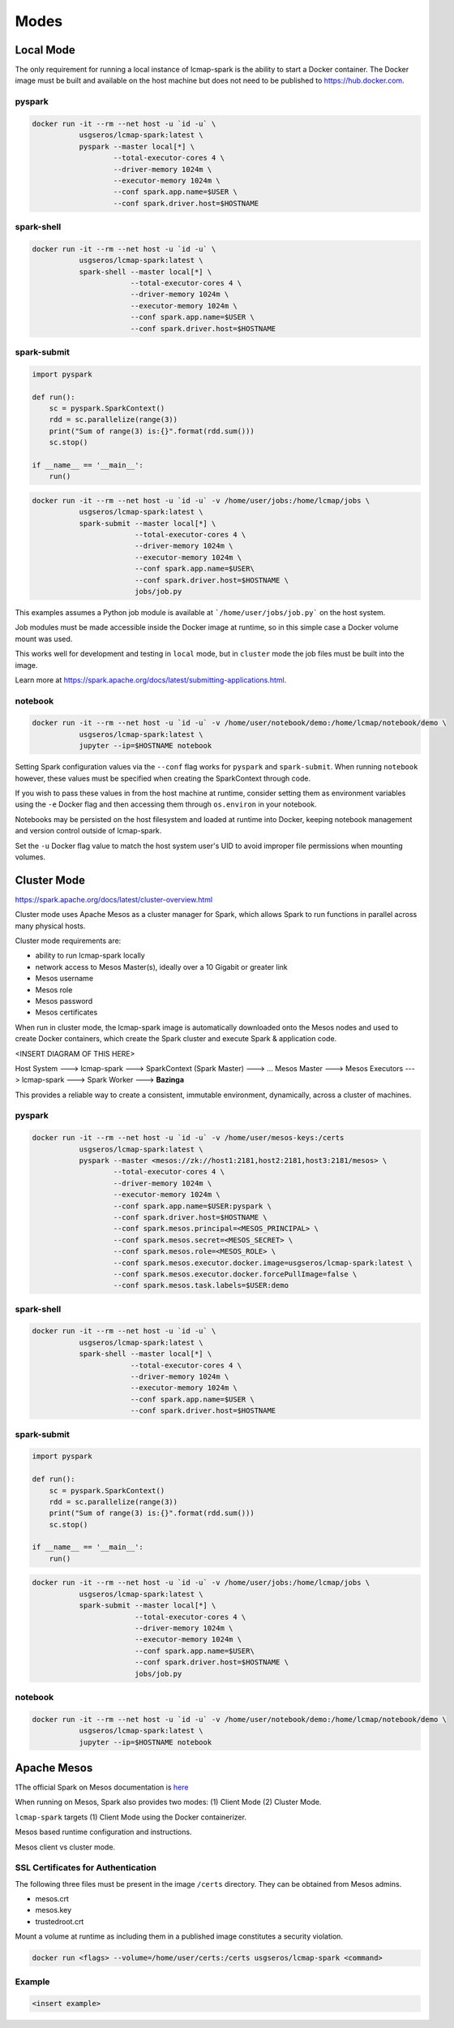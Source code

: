 Modes
=====

Local Mode
--------------------
The only requirement for running a local instance of lcmap-spark is the ability to start a Docker container.  The Docker image must be built and available on the host machine but does not need to be published to https://hub.docker.com.

pyspark
~~~~~~~

.. code-block:: bash
   
   docker run -it --rm --net host -u `id -u` \
              usgseros/lcmap-spark:latest \
              pyspark --master local[*] \
                      --total-executor-cores 4 \
                      --driver-memory 1024m \
                      --executor-memory 1024m \
                      --conf spark.app.name=$USER \
                      --conf spark.driver.host=$HOSTNAME

spark-shell
~~~~~~~~~~~

.. code-block:: bash
   
   docker run -it --rm --net host -u `id -u` \
              usgseros/lcmap-spark:latest \
              spark-shell --master local[*] \
                          --total-executor-cores 4 \
                          --driver-memory 1024m \
                          --executor-memory 1024m \
                          --conf spark.app.name=$USER \
                          --conf spark.driver.host=$HOSTNAME

spark-submit
~~~~~~~~~~~~

.. code-block:: python

   import pyspark

   def run():
       sc = pyspark.SparkContext()
       rdd = sc.parallelize(range(3))
       print("Sum of range(3) is:{}".format(rdd.sum()))
       sc.stop()

   if __name__ == '__main__':
       run()

.. code-block:: bash

   docker run -it --rm --net host -u `id -u` -v /home/user/jobs:/home/lcmap/jobs \
              usgseros/lcmap-spark:latest \
              spark-submit --master local[*] \
                           --total-executor-cores 4 \
                           --driver-memory 1024m \
                           --executor-memory 1024m \
                           --conf spark.app.name=$USER\
                           --conf spark.driver.host=$HOSTNAME \
                           jobs/job.py

This examples assumes a Python job module is available at ```/home/user/jobs/job.py``` on the host system.

Job modules must be made accessible inside the Docker image at runtime, so in this simple case a Docker volume mount was used.

This works well for development and testing in ``local`` mode, but in ``cluster`` mode the job files must be
built into the image.

Learn more at https://spark.apache.org/docs/latest/submitting-applications.html.
                       
notebook
~~~~~~~~

.. code-block:: bash

   docker run -it --rm --net host -u `id -u` -v /home/user/notebook/demo:/home/lcmap/notebook/demo \
              usgseros/lcmap-spark:latest \
              jupyter --ip=$HOSTNAME notebook

Setting Spark configuration values via the ``--conf`` flag works for ``pyspark`` and ``spark-submit``.  When running ``notebook`` however, these values must be specified when creating the SparkContext through code.

If you wish to pass these values in from the host machine at runtime, consider setting them as environment variables using the ``-e`` Docker flag and then accessing them through ``os.environ`` in your notebook.

Notebooks may be persisted on the host filesystem and loaded at runtime into Docker, keeping notebook management and version control outside of lcmap-spark.

Set the ``-u`` Docker flag value to match the host system user's UID to avoid improper file permissions when mounting volumes.

Cluster Mode
------------

https://spark.apache.org/docs/latest/cluster-overview.html

Cluster mode uses Apache Mesos as a cluster manager for Spark, which allows Spark to run functions in parallel across many physical hosts.

Cluster mode requirements are:

* ability to run lcmap-spark locally
* network access to Mesos Master(s), ideally over a 10 Gigabit or greater link
* Mesos username
* Mesos role
* Mesos password
* Mesos certificates

When run in cluster mode, the lcmap-spark image is automatically downloaded onto the Mesos nodes and used to create Docker containers, which create the Spark cluster and execute Spark & application code.

<INSERT DIAGRAM OF THIS HERE>

Host System ---> lcmap-spark ---> SparkContext (Spark Master) ---> 
... Mesos Master ---> Mesos Executors ---> lcmap-spark ---> Spark Worker ---> **Bazinga**



This provides a reliable way to create a consistent, immutable environment, dynamically, across a cluster of machines.

pyspark
~~~~~~~

.. code-block:: bash
                
   docker run -it --rm --net host -u `id -u` -v /home/user/mesos-keys:/certs
              usgseros/lcmap-spark:latest \
              pyspark --master <mesos://zk://host1:2181,host2:2181,host3:2181/mesos> \
                      --total-executor-cores 4 \
                      --driver-memory 1024m \
                      --executor-memory 1024m \
                      --conf spark.app.name=$USER:pyspark \
                      --conf spark.driver.host=$HOSTNAME \
                      --conf spark.mesos.principal=<MESOS_PRINCIPAL> \
                      --conf spark.mesos.secret=<MESOS_SECRET> \
                      --conf spark.mesos.role=<MESOS_ROLE> \
                      --conf spark.mesos.executor.docker.image=usgseros/lcmap-spark:latest \
                      --conf spark.mesos.executor.docker.forcePullImage=false \
                      --conf spark.mesos.task.labels=$USER:demo

spark-shell
~~~~~~~~~~~

.. code-block:: bash

   
   docker run -it --rm --net host -u `id -u` \
              usgseros/lcmap-spark:latest \
              spark-shell --master local[*] \
                          --total-executor-cores 4 \
                          --driver-memory 1024m \
                          --executor-memory 1024m \
                          --conf spark.app.name=$USER \
                          --conf spark.driver.host=$HOSTNAME


spark-submit
~~~~~~~~~~~~

.. code-block:: bash

   import pyspark

   def run():
       sc = pyspark.SparkContext()
       rdd = sc.parallelize(range(3))
       print("Sum of range(3) is:{}".format(rdd.sum()))
       sc.stop()

   if __name__ == '__main__':
       run()

.. code-block:: bash

   docker run -it --rm --net host -u `id -u` -v /home/user/jobs:/home/lcmap/jobs \
              usgseros/lcmap-spark:latest \
              spark-submit --master local[*] \
                           --total-executor-cores 4 \
                           --driver-memory 1024m \
                           --executor-memory 1024m \
                           --conf spark.app.name=$USER\
                           --conf spark.driver.host=$HOSTNAME \
                           jobs/job.py


notebook
~~~~~~~~

.. code-block:: bash

   docker run -it --rm --net host -u `id -u` -v /home/user/notebook/demo:/home/lcmap/notebook/demo \
              usgseros/lcmap-spark:latest \
              jupyter --ip=$HOSTNAME notebook



Apache Mesos
------------
1The official Spark on Mesos documentation is `here <https://spark.apache.org/docs/latest/running-on-mesos.html>`_

When running on Mesos, Spark also provides two modes: (1) Client Mode (2) Cluster Mode.

``lcmap-spark`` targets (1) Client Mode using the Docker containerizer.

Mesos based runtime configuration and instructions.

Mesos client vs cluster mode.

SSL Certificates for Authentication
~~~~~~~~~~~~~~~~~~~~~~~~~~~~~~~~~~~
The following three files must be present in the image ``/certs`` directory.  They can be obtained from
Mesos admins.

* mesos.crt
* mesos.key
* trustedroot.crt

Mount a volume at runtime as including them in a published image constitutes a security violation.

.. code-block:: bash

    docker run <flags> --volume=/home/user/certs:/certs usgseros/lcmap-spark <command>

Example
~~~~~~~

.. code-block:: bash

    <insert example>
